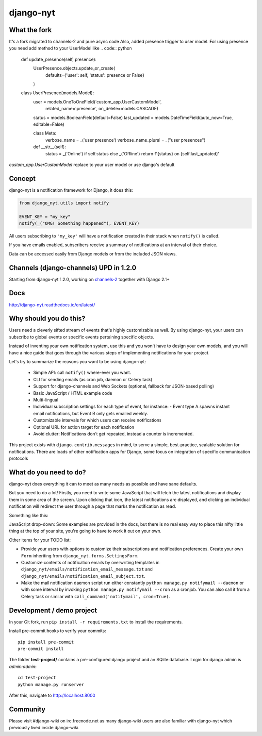 django-nyt
==========

.. image:: https://travis-ci.org/django-wiki/django-nyt.png?branch=master
   :target: https://travis-ci.org/django-wiki/django-nyt
.. image:: https://readthedocs.org/projects/django-nyt/badge/?version=latest
   :target: http://django-nyt.readthedocs.io/en/latest/?badge=latest
   :alt: Documentation Status
.. image:: https://badge.fury.io/py/django-nyt.svg
   :target: https://pypi.python.org/pypi/django-nyt
.. image:: http://codecov.io/github/django-wiki/django-nyt/coverage.svg?branch=master
  :target: http://codecov.io/github/django-wiki/django-nyt?branch=master

What the fork
-------------
It's a fork migrated to channels-2 and pure async code
Also, added presence trigger to user model.
For using presence you need add method to your UserModel like
.. code:: python

    def update_presence(self, presence):
        UserPresence.objects.update_or_create(
            defaults={'user': self, 'status': presence or False}
        )

    class UserPresence(models.Model):
        user = models.OneToOneField('custom_app.UserCustomModel',
                                    related_name='presence',
                                    on_delete=models.CASCADE)
        status = models.BooleanField(default=False)
        last_updated = models.DateTimeField(auto_now=True, editable=False)

        class Meta:
            verbose_name = _('user presence')
            verbose_name_plural = _("user presences")

        def __str__(self):
            status = _('Online') if self.status else _('Offline')
            return f'{status} on {self.last_updated}'

`custom_app.UserCustomModel` replace to your user model or use django's default

Concept
-------

django-nyt is a notification framework for Django, it does this:

.. code:: python

    from django_nyt.utils import notify

    EVENT_KEY = "my_key"
    notify(_("OMG! Something happened"), EVENT_KEY)

All users subscribing to ``"my_key"`` will have a notification created
in their stack when ``notify()`` is called.

If you have emails enabled, subscribers receive a summary of notifications at
an interval of their choice.

Data can be accessed easily from Django models or from the included JSON
views.

Channels (django-channels) UPD in 1.2.0
--------------------------

Starting from django-nyt 1.2.0, working on
`channels-2 <https://channels.readthedocs.io/en/latest/>`_
together with Django 2.1+



Docs
----

http://django-nyt.readthedocs.io/en/latest/


Why should you do this?
-----------------------

Users need a cleverly sifted stream of events that's highly customizable
as well. By using django-nyt, your users can subscribe to global events
or specific events pertaining specific objects.

Instead of inventing your own notification system, use this and you won't have
to design your own models, and you will have a nice guide that goes through
the various steps of implementing notifications for your project.

Let's try to summarize the reasons you want to be using django-nyt:

 - Simple API: call ``notify()`` where-ever you want.
 - CLI for sending emails (as cron job, daemon or Celery task)
 - Support for django-channels and Web Sockets (optional, fallback for JSON-based polling)
 - Basic JavaScript / HTML example code
 - Multi-lingual
 - Individual subscription settings for each type of event, for instance:
   - Event type A spawns instant email notifications, but Event B only gets emailed weekly.
 - Customizable intervals for which users can receive notifications
 - Optional URL for action target for each notification
 - Avoid clutter: Notifications don't get repeated, instead a counter is incremented.

This project exists with ``django.contrib.messages`` in mind, to serve a simple,
best-practice, scalable solution for notifications. There are loads of other
notification apps for Django, some focus on integration of specific communication
protocols

What do you need to do?
-----------------------

django-nyt does everything it can to meet as many needs as possible and
have sane defaults.

But you need to do a lot! Firstly, you need to write some JavaScript that will
fetch the latest notifications and display them in some area of the
screen. Upon clicking that icon, the latest notifications are displayed, and
clicking an individual notification will redirect the user through a page
that marks the notification as read.

Something like this:

.. image:: https://raw.githubusercontent.com/django-wiki/django-nyt/master/docs/misc/screenshot_dropdown.png
   :alt: Javascript drop-down

JavaScript drop-down: Some examples are provided in the docs, but there
is no real easy way to place this nifty little thing at the top of your
site, you're going to have to work it out on your own.

Other items for your TODO list:

-  Provide your users with options to customize their subscriptions and
   notification preferences. Create your own ``Form`` inheriting from
   ``django_nyt.forms.SettingsForm``.
-  Customize contents of notification emails by overwriting templates in
   ``django_nyt/emails/notification_email_message.txt`` and
   ``django_nyt/emails/notification_email_subject.txt``.
-  Make the mail notification daemon script run either constantly
   ``python manage.py notifymail --daemon`` or with some interval by invoking
   ``python manage.py notifymail --cron`` as a cronjob. You can also call it
   from a Celery task or similar with ``call_command('notifymail', cron=True)``.


Development / demo project
--------------------------

In your Git fork, run ``pip install -r requirements.txt`` to install the
requirements.

Install pre-commit hooks to verify your commits::

    pip install pre-commit
    pre-commit install

The folder **test-project/** contains a pre-configured django project and
an SQlite database. Login for django admin is *admin:admin*::

    cd test-project
    python manage.py runserver

After this, navigate to `http://localhost:8000 <http://localhost:8000>`_


Community
---------

Please visit #django-wiki on irc.freenode.net as many django-wiki users
are also familiar with django-nyt which previously lived inside
django-wiki.
